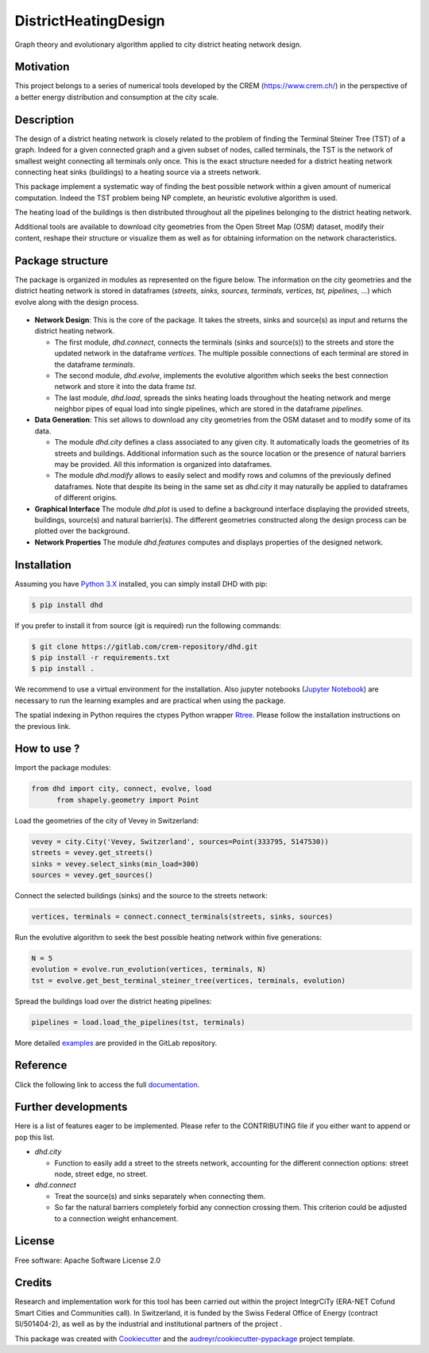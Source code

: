 =====================
DistrictHeatingDesign
=====================

.. image:: https://img.shields.io/pypi/v/dhd.svg
        :target: https://pypi.python.org/pypi/dhd

.. image:: https://img.shields.io/travis/jonas.paccolat/dhd.svg
        :target: https://travis-ci.org/jonas.paccolat/dhd

.. image:: https://readthedocs.org/projects/dhd/badge/?version=latest
        :target: https://dhd.readthedocs.io/en/latest/?badge=latest
        :alt: Documentation Status


Graph theory and evolutionary algorithm applied to city district heating network
design.

Motivation
----------

This project belongs to a series of numerical tools developed by the CREM
(https://www.crem.ch/) in the perspective of a better energy distribution and
consumption at the city scale.

Description
-----------

The design of a district heating network is closely related to the problem of
finding the Terminal Steiner Tree (TST) of a graph. Indeed for a given connected
graph and a given subset of nodes, called terminals, the TST is the network of
smallest weight connecting all terminals only once. This is the exact structure
needed for a district heating network connecting heat sinks (buildings) to a
heating source via a streets network.

This package implement a systematic way of finding the best possible network
within a given amount of numerical computation. Indeed the TST problem being
NP complete, an heuristic evolutive algorithm is used.

The heating load of the buildings is then distributed throughout all the
pipelines belonging to the district heating network.

Additional tools are available to download city geometries from the Open Street
Map (OSM) dataset, modify their content, reshape their structure or visualize
them as well as for obtaining information on the network characteristics.

Package structure
-----------------

The package is organized in modules as represented on the figure below. The
information on the city geometries and the district heating network is stored
in dataframes (*streets, sinks, sources, terminals, vertices, tst, pipelines,
...*) which evolve along with the design process.

.. figure::  https://gitlab.com/crem-repository/dhd/raw/master/docs/images/structure.png
   :align:   center

* **Network Design**:
  This is the core of the package. It takes the streets, sinks and source(s)
  as input and returns the district heating network.

  - The first module, *dhd.connect*, connects the terminals (sinks and
    source(s)) to the streets and store the updated network in the dataframe
    *vertices*. The multiple possible connections of each terminal are stored
    in the dataframe *terminals*.
  - The second module, *dhd.evolve*, implements the evolutive algorithm
    which seeks the best connection network and store it into the data frame
    *tst*.
  - The last module, *dhd.load*, spreads the sinks heating loads throughout
    the heating network and merge neighbor pipes of equal load into single
    pipelines, which are stored in the dataframe *pipelines*.

* **Data Generation**:
  This set allows to download any city geometries from the OSM dataset and to
  modify some of its data.

  - The module *dhd.city* defines a class associated to any given city. It
    automatically loads the geometries of its streets and buildings.
    Additional information such as the source location or the presence of
    natural barriers may be provided. All this information is organized into
    dataframes.
  - The module *dhd.modify* allows to easily select and modify rows and
    columns of the previously defined dataframes. Note that despite its being
    in the same set as *dhd.city* it may naturally be applied to dataframes of
    different origins.

* **Graphical Interface**
  The module *dhd.plot* is used to define a background interface displaying
  the provided streets, buildings, source(s) and natural barrier(s). The
  different geometries constructed along the design process can be plotted
  over the background.

* **Network Properties**
  The module *dhd.features* computes and displays properties of the designed
  network.

Installation
------------

Assuming you have `Python 3.X <https://www.python.org/downloads/>`_ installed,
you can simply install DHD with pip:

.. code-block:: bash

  $ pip install dhd

If you prefer to install it from source (git is required) run the following
commands:

.. code-block:: bash

  $ git clone https://gitlab.com/crem-repository/dhd.git
  $ pip install -r requirements.txt
  $ pip install .

We recommend to use a virtual environment for the installation.
Also jupyter notebooks (`Jupyter Notebook <http://jupyter.org/>`_) are necessary
to run the learning examples and are practical when using the package.

The spatial indexing in Python requires the ctypes Python wrapper
`Rtree <http://toblerity.org/rtree/>`_. Please follow the installation instructions
on the previous link.

How to use ?
------------

Import the package modules:

.. code-block:: python

  from dhd import city, connect, evolve, load
	from shapely.geometry import Point

Load the geometries of the city of Vevey in Switzerland:

.. code-block:: python

  vevey = city.City('Vevey, Switzerland', sources=Point(333795, 5147530))
  streets = vevey.get_streets()
  sinks = vevey.select_sinks(min_load=300)
  sources = vevey.get_sources()

Connect the selected buildings (sinks) and the source to the streets network:

.. code-block:: python

  vertices, terminals = connect.connect_terminals(streets, sinks, sources)

Run the evolutive algorithm to seek the best possible heating network within
five generations:

.. code-block:: python

  N = 5
  evolution = evolve.run_evolution(vertices, terminals, N)
  tst = evolve.get_best_terminal_steiner_tree(vertices, terminals, evolution)

Spread the buildings load over the district heating pipelines:

.. code-block:: python

  pipelines = load.load_the_pipelines(tst, terminals)

More detailed `examples
<https://gitlab.com/crem-repository/dhd/tree/master/notebooks>`_ are provided in
the GitLab repository.

Reference
---------

Click the following link to access the full `documentation
<https://dhd.readthedocs.io/en/latest/>`_.


Further developments
--------------------

Here is a list of features eager to be implemented. Please refer to the
CONTRIBUTING file if you either want to append or pop this list.

* *dhd.city*

  - Function to easily add a street to the streets network, accounting for the
    different connection options: street node, street edge, no street.

* *dhd.connect*

  - Treat the source(s) and sinks separately when connecting them.
  - So far the natural barriers completely forbid any connection crossing them.
    This criterion could be adjusted to a connection weight enhancement.

License
-------

Free software: Apache Software License 2.0

Credits
-------

Research and implementation work for this tool has been carried out within the
project IntegrCiTy (ERA-NET Cofund Smart Cities and Communities call). In
Switzerland, it is funded by the Swiss Federal Office of Energy (contract
SI/501404-2), as well as by the industrial and institutional partners of the
project .

This package was created with Cookiecutter_ and the `audreyr/cookiecutter-pypackage`_ project template.

.. _Cookiecutter: https://github.com/audreyr/cookiecutter
.. _`audreyr/cookiecutter-pypackage`: https://github.com/audreyr/cookiecutter-pypackage
